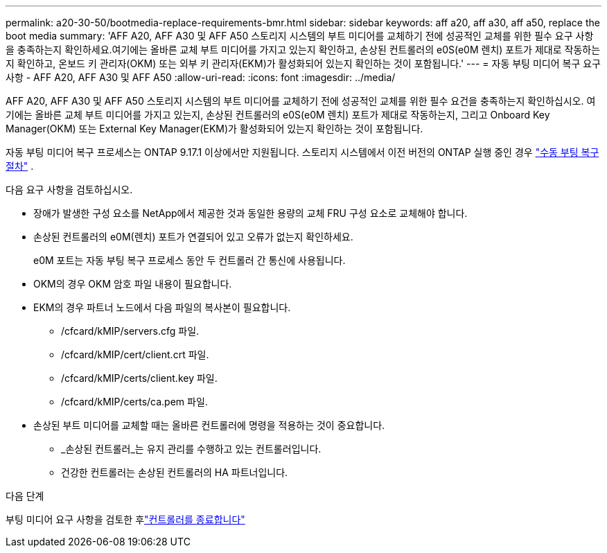 ---
permalink: a20-30-50/bootmedia-replace-requirements-bmr.html 
sidebar: sidebar 
keywords: aff a20, aff a30, aff a50, replace the boot media 
summary: 'AFF A20, AFF A30 및 AFF A50 스토리지 시스템의 부트 미디어를 교체하기 전에 성공적인 교체를 위한 필수 요구 사항을 충족하는지 확인하세요.여기에는 올바른 교체 부트 미디어를 가지고 있는지 확인하고, 손상된 컨트롤러의 e0S(e0M 렌치) 포트가 제대로 작동하는지 확인하고, 온보드 키 관리자(OKM) 또는 외부 키 관리자(EKM)가 활성화되어 있는지 확인하는 것이 포함됩니다.' 
---
= 자동 부팅 미디어 복구 요구 사항 - AFF A20, AFF A30 및 AFF A50
:allow-uri-read: 
:icons: font
:imagesdir: ../media/


[role="lead"]
AFF A20, AFF A30 및 AFF A50 스토리지 시스템의 부트 미디어를 교체하기 전에 성공적인 교체를 위한 필수 요건을 충족하는지 확인하십시오. 여기에는 올바른 교체 부트 미디어를 가지고 있는지, 손상된 컨트롤러의 e0S(e0M 렌치) 포트가 제대로 작동하는지, 그리고 Onboard Key Manager(OKM) 또는 External Key Manager(EKM)가 활성화되어 있는지 확인하는 것이 포함됩니다.

자동 부팅 미디어 복구 프로세스는 ONTAP 9.17.1 이상에서만 지원됩니다. 스토리지 시스템에서 이전 버전의 ONTAP 실행 중인 경우 link:bootmedia-replace-workflow.html["수동 부팅 복구 절차"] .

다음 요구 사항을 검토하십시오.

* 장애가 발생한 구성 요소를 NetApp에서 제공한 것과 동일한 용량의 교체 FRU 구성 요소로 교체해야 합니다.
* 손상된 컨트롤러의 e0M(렌치) 포트가 연결되어 있고 오류가 없는지 확인하세요.
+
e0M 포트는 자동 부팅 복구 프로세스 동안 두 컨트롤러 간 통신에 사용됩니다.

* OKM의 경우 OKM 암호 파일 내용이 필요합니다.
* EKM의 경우 파트너 노드에서 다음 파일의 복사본이 필요합니다.
+
** /cfcard/kMIP/servers.cfg 파일.
** /cfcard/kMIP/cert/client.crt 파일.
** /cfcard/kMIP/certs/client.key 파일.
** /cfcard/kMIP/certs/ca.pem 파일.


* 손상된 부트 미디어를 교체할 때는 올바른 컨트롤러에 명령을 적용하는 것이 중요합니다.
+
** _손상된 컨트롤러_는 유지 관리를 수행하고 있는 컨트롤러입니다.
** 건강한 컨트롤러는 손상된 컨트롤러의 HA 파트너입니다.




.다음 단계
부팅 미디어 요구 사항을 검토한 후link:bootmedia-shutdown-bmr.html["컨트롤러를 종료합니다"]

